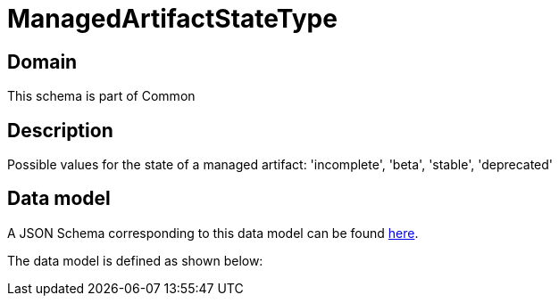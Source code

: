 = ManagedArtifactStateType

[#domain]
== Domain

This schema is part of Common

[#description]
== Description

Possible values for the state of a managed artifact: &#x27;incomplete&#x27;, &#x27;beta&#x27;, &#x27;stable&#x27;, &#x27;deprecated&#x27;


[#data_model]
== Data model

A JSON Schema corresponding to this data model can be found https://tmforum.org[here].

The data model is defined as shown below:


